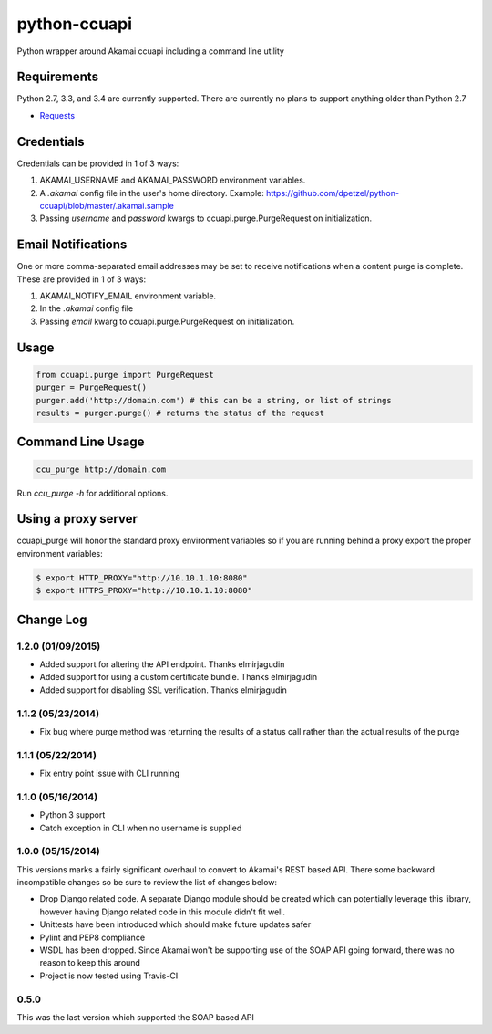 python-ccuapi
=============

.. image:: https://travis-ci.org/dpetzel/python-ccuapi.svg?branch=master
    :target: https://travis-ci.org/dpetzel/python-ccuapi

Python wrapper around Akamai ccuapi including a command line utility

Requirements
------------
Python 2.7, 3.3, and 3.4 are currently supported. There are currently no plans
to support anything older than Python 2.7

* `Requests <http://docs.python-requests.org/en/latest/>`_

Credentials
-----------
Credentials can be provided in 1 of 3 ways:

#. AKAMAI_USERNAME and AKAMAI_PASSWORD environment variables.
#. A `.akamai` config file in the user's home directory.
   Example: https://github.com/dpetzel/python-ccuapi/blob/master/.akamai.sample
#. Passing `username` and `password` kwargs to ccuapi.purge.PurgeRequest
   on initialization.

Email Notifications
-------------------
One or more comma-separated email addresses may be set to receive notifications
when a content purge is complete. These are provided in 1 of 3 ways:

#. AKAMAI_NOTIFY_EMAIL environment variable.
#. In the `.akamai` config file
#. Passing `email` kwarg to ccuapi.purge.PurgeRequest on initialization.

Usage
-----
.. code-block:: python

    from ccuapi.purge import PurgeRequest
    purger = PurgeRequest()
    purger.add('http://domain.com') # this can be a string, or list of strings
    results = purger.purge() # returns the status of the request

Command Line Usage
------------------
.. code-block:: bash

    ccu_purge http://domain.com

Run `ccu_purge -h` for additional options.

Using a proxy server
--------------------
ccuapi_purge will honor the standard proxy environment variables so if you
are running behind a proxy export the proper environment variables:

.. code-block:: bash

    $ export HTTP_PROXY="http://10.10.1.10:8080"
    $ export HTTPS_PROXY="http://10.10.1.10:8080"

Change Log
----------
1.2.0 (01/09/2015)
~~~~~~~~~~~~~~~~~~

* Added support for altering the API endpoint. Thanks elmirjagudin
* Added support for using a custom certificate bundle. Thanks elmirjagudin
* Added support for disabling SSL verification. Thanks elmirjagudin

1.1.2 (05/23/2014)
~~~~~~~~~~~~~~~~~~

* Fix bug where purge method was returning the results of a status call
  rather than the actual results of the purge

1.1.1 (05/22/2014)
~~~~~~~~~~~~~~~~~~

* Fix entry point issue with CLI running

1.1.0 (05/16/2014)
~~~~~~~~~~~~~~~~~~

* Python 3 support
* Catch exception in CLI when no username is supplied

1.0.0 (05/15/2014)
~~~~~~~~~~~~~~~~~~
This versions marks a fairly significant overhaul to convert to Akamai's REST
based API. There some backward incompatible changes so be sure to review the
list of changes below:

* Drop Django related code. A separate Django module should be created which
  can potentially leverage this library, however having Django related code
  in this module didn't fit well.
* Unittests have been introduced which should make future updates safer
* Pylint and PEP8 compliance
* WSDL has been dropped. Since Akamai won't be supporting use of the SOAP API
  going forward, there was no reason to keep this around
* Project is now tested using Travis-CI

0.5.0
~~~~~
This was the last version which supported the SOAP based API
